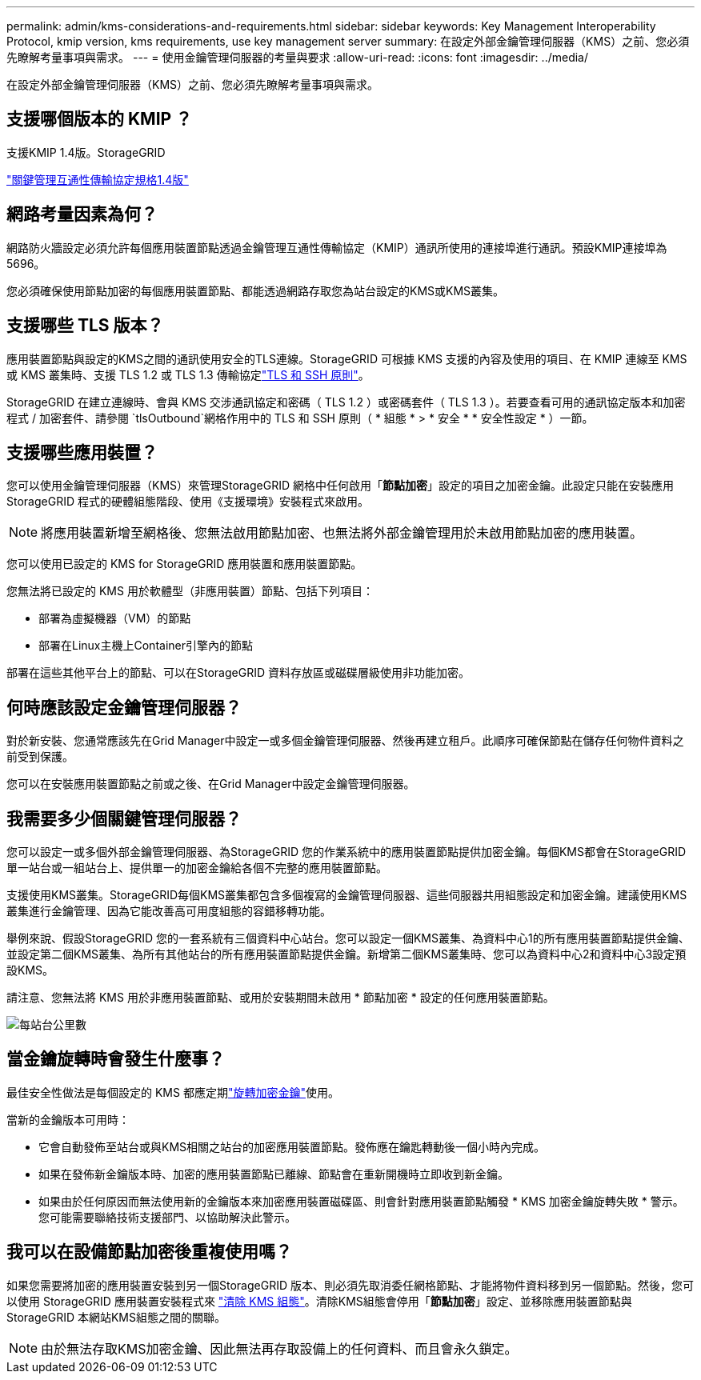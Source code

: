 ---
permalink: admin/kms-considerations-and-requirements.html 
sidebar: sidebar 
keywords: Key Management Interoperability Protocol, kmip version, kms requirements, use key management server 
summary: 在設定外部金鑰管理伺服器（KMS）之前、您必須先瞭解考量事項與需求。 
---
= 使用金鑰管理伺服器的考量與要求
:allow-uri-read: 
:icons: font
:imagesdir: ../media/


[role="lead"]
在設定外部金鑰管理伺服器（KMS）之前、您必須先瞭解考量事項與需求。



== 支援哪個版本的 KMIP ？

支援KMIP 1.4版。StorageGRID

http://docs.oasis-open.org/kmip/spec/v1.4/os/kmip-spec-v1.4-os.html["關鍵管理互通性傳輸協定規格1.4版"^]



== 網路考量因素為何？

網路防火牆設定必須允許每個應用裝置節點透過金鑰管理互通性傳輸協定（KMIP）通訊所使用的連接埠進行通訊。預設KMIP連接埠為5696。

您必須確保使用節點加密的每個應用裝置節點、都能透過網路存取您為站台設定的KMS或KMS叢集。



== 支援哪些 TLS 版本？

應用裝置節點與設定的KMS之間的通訊使用安全的TLS連線。StorageGRID 可根據 KMS 支援的內容及使用的項目、在 KMIP 連線至 KMS 或 KMS 叢集時、支援 TLS 1.2 或 TLS 1.3 傳輸協定link:manage-tls-ssh-policy.html["TLS 和 SSH 原則"]。

StorageGRID 在建立連線時、會與 KMS 交涉通訊協定和密碼（ TLS 1.2 ）或密碼套件（ TLS 1.3 ）。若要查看可用的通訊協定版本和加密程式 / 加密套件、請參閱 `tlsOutbound`網格作用中的 TLS 和 SSH 原則（ * 組態 * > * 安全 * * 安全性設定 * ）一節。



== 支援哪些應用裝置？

您可以使用金鑰管理伺服器（KMS）來管理StorageGRID 網格中任何啟用「*節點加密*」設定的項目之加密金鑰。此設定只能在安裝應用StorageGRID 程式的硬體組態階段、使用《支援環境》安裝程式來啟用。


NOTE: 將應用裝置新增至網格後、您無法啟用節點加密、也無法將外部金鑰管理用於未啟用節點加密的應用裝置。

您可以使用已設定的 KMS for StorageGRID 應用裝置和應用裝置節點。

您無法將已設定的 KMS 用於軟體型（非應用裝置）節點、包括下列項目：

* 部署為虛擬機器（VM）的節點
* 部署在Linux主機上Container引擎內的節點


部署在這些其他平台上的節點、可以在StorageGRID 資料存放區或磁碟層級使用非功能加密。



== 何時應該設定金鑰管理伺服器？

對於新安裝、您通常應該先在Grid Manager中設定一或多個金鑰管理伺服器、然後再建立租戶。此順序可確保節點在儲存任何物件資料之前受到保護。

您可以在安裝應用裝置節點之前或之後、在Grid Manager中設定金鑰管理伺服器。



== 我需要多少個關鍵管理伺服器？

您可以設定一或多個外部金鑰管理伺服器、為StorageGRID 您的作業系統中的應用裝置節點提供加密金鑰。每個KMS都會在StorageGRID 單一站台或一組站台上、提供單一的加密金鑰給各個不完整的應用裝置節點。

支援使用KMS叢集。StorageGRID每個KMS叢集都包含多個複寫的金鑰管理伺服器、這些伺服器共用組態設定和加密金鑰。建議使用KMS叢集進行金鑰管理、因為它能改善高可用度組態的容錯移轉功能。

舉例來說、假設StorageGRID 您的一套系統有三個資料中心站台。您可以設定一個KMS叢集、為資料中心1的所有應用裝置節點提供金鑰、並設定第二個KMS叢集、為所有其他站台的所有應用裝置節點提供金鑰。新增第二個KMS叢集時、您可以為資料中心2和資料中心3設定預設KMS。

請注意、您無法將 KMS 用於非應用裝置節點、或用於安裝期間未啟用 * 節點加密 * 設定的任何應用裝置節點。

image::../media/kms_per_site.png[每站台公里數]



== 當金鑰旋轉時會發生什麼事？

最佳安全性做法是每個設定的 KMS 都應定期link:kms-managing.html#rotate-key["旋轉加密金鑰"]使用。

當新的金鑰版本可用時：

* 它會自動發佈至站台或與KMS相關之站台的加密應用裝置節點。發佈應在鑰匙轉動後一個小時內完成。
* 如果在發佈新金鑰版本時、加密的應用裝置節點已離線、節點會在重新開機時立即收到新金鑰。
* 如果由於任何原因而無法使用新的金鑰版本來加密應用裝置磁碟區、則會針對應用裝置節點觸發 * KMS 加密金鑰旋轉失敗 * 警示。您可能需要聯絡技術支援部門、以協助解決此警示。




== 我可以在設備節點加密後重複使用嗎？

如果您需要將加密的應用裝置安裝到另一個StorageGRID 版本、則必須先取消委任網格節點、才能將物件資料移到另一個節點。然後，您可以使用 StorageGRID 應用裝置安裝程式來 https://docs.netapp.com/us-en/storagegrid-appliances/commonhardware/monitoring-node-encryption-in-maintenance-mode.html["清除 KMS 組態"^]。清除KMS組態會停用「*節點加密*」設定、並移除應用裝置節點與StorageGRID 本網站KMS組態之間的關聯。


NOTE: 由於無法存取KMS加密金鑰、因此無法再存取設備上的任何資料、而且會永久鎖定。
